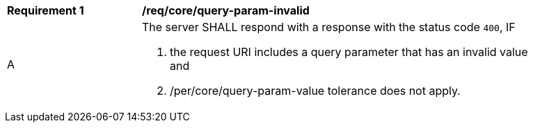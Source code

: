 [[req_core_query-param-invalid]]
[width="90%",cols="2,6a"]
|===
^|*Requirement {counter:req-id}* |*/req/core/query-param-invalid*
^|A |The server SHALL respond with a response with the status code ``400``, IF 

. the request URI includes a query parameter that has an invalid value and
. /per/core/query-param-value tolerance does not apply.
|===
